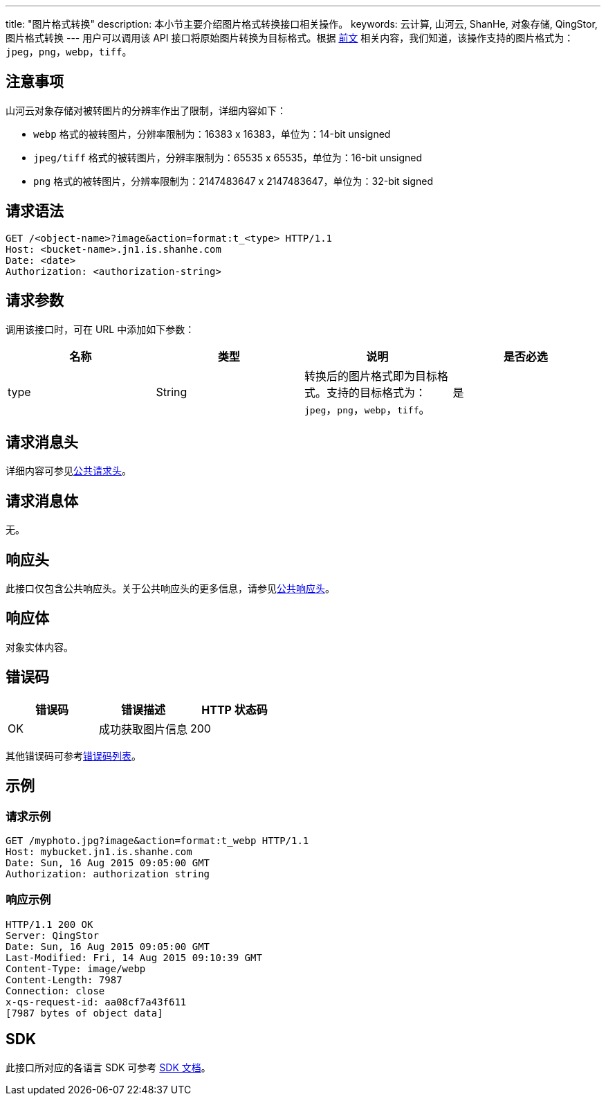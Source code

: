 ---
title: "图片格式转换"
description: 本小节主要介绍图片格式转换接口相关操作。
keywords: 云计算, 山河云, ShanHe, 对象存储, QingStor, 图片格式转换
---
用户可以调用该 API 接口将原始图片转换为目标格式。根据 link:../../../object/image_process/#图片格式[前文] 相关内容，我们知道，该操作支持的图片格式为：`jpeg`，`png`，`webp`，`tiff`。

== 注意事项

山河云对象存储对被转图片的分辨率作出了限制，详细内容如下：

* `webp` 格式的被转图片，分辨率限制为：16383 x 16383，单位为：14-bit unsigned
* `jpeg/tiff` 格式的被转图片，分辨率限制为：65535 x 65535，单位为：16-bit unsigned
* `png` 格式的被转图片，分辨率限制为：2147483647 x 2147483647，单位为：32-bit signed

== 请求语法

[source,http]
----
GET /<object-name>?image&action=format:t_<type> HTTP/1.1
Host: <bucket-name>.jn1.is.shanhe.com
Date: <date>
Authorization: <authorization-string>
----

== 请求参数

调用该接口时，可在 URL 中添加如下参数：

|===
| 名称 | 类型 | 说明 | 是否必选

| type
| String
| 转换后的图片格式即为目标格式。支持的目标格式为：`jpeg`，`png`，`webp`，`tiff`。
| 是
|===

== 请求消息头

详细内容可参见link:../../../common_header/#_请求头字段_request_header[公共请求头]。

== 请求消息体

无。

== 响应头

此接口仅包含公共响应头。关于公共响应头的更多信息，请参见link:../../../common_header/#_响应头字段_response_header[公共响应头]。

== 响应体

对象实体内容。

== 错误码

|===
| 错误码 | 错误描述 | HTTP 状态码

| OK
| 成功获取图片信息
| 200
|===

其他错误码可参考link:../../../error_code/#_错误码列表[错误码列表]。

== 示例

=== 请求示例

[source,http]
----
GET /myphoto.jpg?image&action=format:t_webp HTTP/1.1
Host: mybucket.jn1.is.shanhe.com
Date: Sun, 16 Aug 2015 09:05:00 GMT
Authorization: authorization string
----

=== 响应示例

[source,http]
----
HTTP/1.1 200 OK
Server: QingStor
Date: Sun, 16 Aug 2015 09:05:00 GMT
Last-Modified: Fri, 14 Aug 2015 09:10:39 GMT
Content-Type: image/webp
Content-Length: 7987
Connection: close
x-qs-request-id: aa08cf7a43f611
[7987 bytes of object data]
----

== SDK

此接口所对应的各语言 SDK 可参考 link:../../../../sdk/[SDK 文档]。
